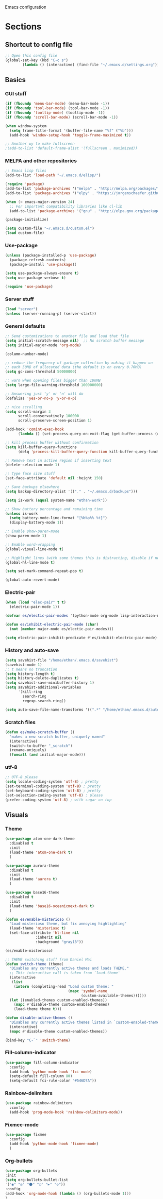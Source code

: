 Emacs configuration
* Sections
  :PROPERTIES:
  :VISIBILITY: children
  :END:

** Shortcut to config file
#+BEGIN_SRC emacs-lisp
;; Open this config file
(global-set-key (kbd "C-c s")
		(lambda () (interactive) (find-file "~/.emacs.d/settings.org")))
#+END_SRC
** Basics
*** GUI stuff
#+BEGIN_SRC emacs-lisp
(if (fboundp 'menu-bar-mode) (menu-bar-mode -1))
(if (fboundp 'tool-bar-mode) (tool-bar-mode -1))
(if (fboundp 'tooltip-mode) (tooltip-mode -1))
(if (fboundp 'scroll-bar-mode) (scroll-bar-mode -1))

(when window-system
  (setq frame-title-format '(buffer-file-name "%f" ("%b")))
  (add-hook 'window-setup-hook 'toggle-frame-maximized t))

;; Another wy to make fullscreen
;(add-to-list 'default-frame-alist '(fullscreen . maximized))

#+END_SRC

*** MELPA and other repositories
#+BEGIN_SRC emacs-lisp
;; Emacs lisp files
(add-to-list 'load-path "~/.emacs.d/elisp/")

(require 'package)
(add-to-list 'package-archives '("melpa" . "http://melpa.org/packages/") t)
(add-to-list 'package-archives '("elpy" . "https://jorgenschaefer.github.io/packages/") t)

(when (< emacs-major-version 24)
  ;; For important compatibility libraries like cl-lib
  (add-to-list 'package-archives '("gnu" . "http://elpa.gnu.org/packages/")))

(package-initialize)

(setq custom-file "~/.emacs.d/custom.el")
(load custom-file)
#+END_SRC

*** Use-package
#+BEGIN_SRC emacs-lisp
(unless (package-installed-p 'use-package)
  (package-refresh-contents)
  (package-install 'use-package))

(setq use-package-always-ensure t)
(setq use-package-verbose t)

(require 'use-package)
#+END_SRC

*** Server stuff
#+BEGIN_SRC emacs-lisp
(load "server")
(unless (server-running-p) (server-start))
#+END_SRC

*** General defaults
#+BEGIN_SRC emacs-lisp
;; Send customizations to another file and load that file
(setq initial-scratch-message nil)  ;; No scratch buffer message
(setq initial-major-mode 'org-mode)

(column-number-mode)

;; reduce the frequency of garbage collection by making it happen on
;; each 50MB of allocated data (the default is on every 0.76MB)
(setq gc-cons-threshold 50000000)

;; warn when opening files bigger than 100MB
(setq large-file-warning-threshold 100000000)

;; Answering just 'y' or 'n' will do
(defalias 'yes-or-no-p 'y-or-n-p)

;; nice scrolling
(setq scroll-margin 3
      scroll-conservatively 100000
      scroll-preserve-screen-position 1)

(add-hook 'comint-exec-hook
      (lambda () (set-process-query-on-exit-flag (get-buffer-process (current-buffer)) nil)))

;; kill process buffer without confirmation
(setq kill-buffer-query-functions
      (delq 'process-kill-buffer-query-function kill-buffer-query-functions))

;; Remove text in active region if inserting text
(delete-selection-mode 1)

;; Type face size stuff
(set-face-attribute 'default nil :height 150)

;; Save backups elsewhere
(setq backup-directory-alist '(("." . "~/.emacs.d/backups")))

(setq is-work (equal system-name "ethan-work"))

;; Show battery percentage and remaining time
(unless is-work
  (setq battery-mode-line-format "[%b%p%% %t]")
  (display-battery-mode 1))

;; Enable show-paren-mode
(show-paren-mode 1)

;; Enable word-wrapping
(global-visual-line-mode t)

;; Highlight lines (with some themes this is distracting, disable if necessary)
(global-hl-line-mode t)

(setq set-mark-command-repeat-pop t)

(global-auto-revert-mode)
#+END_SRC

*** Electric-pair
#+BEGIN_SRC emacs-lisp
(when (load "elec-pair" t t)
  (electric-pair-mode 1))

(defvar es/electic-pair-modes '(python-mode org-mode lisp-interaction-mode emacs-lisp-mode tenjin-mode))

(defun es/inhibit-electric-pair-mode (char)
  (not (member major-mode es/electic-pair-modes)))

(setq electric-pair-inhibit-predicate #'es/inhibit-electric-pair-mode)
#+END_SRC

*** History and auto-save
#+BEGIN_SRC emacs-lisp
(setq savehist-file "/home/ethan/.emacs.d/savehist")
(savehist-mode 1)
;; t means no truncation
(setq history-length t)
(setq history-delete-duplicates t)
(setq savehist-save-minibuffer-history 1)
(setq savehist-additional-variables
      '(kill-ring
        search-ring
        regexp-search-ring))

(setq auto-save-file-name-transforms '((".*" "/home/ethan/.emacs.d/auto-save-list/" t)))
#+END_SRC

*** Scratch files
#+BEGIN_SRC emacs-lisp
(defun es/make-scratch-buffer ()
  "makes a new scratch buffer, uniquely named"
  (interactive)
  (switch-to-buffer "_scratch")
  (rename-uniquely)
  (funcall (and initial-major-mode)))
#+END_SRC

*** utf-8
#+BEGIN_SRC emacs-lisp
;; UTF-8 please
(setq locale-coding-system 'utf-8) ; pretty
(set-terminal-coding-system 'utf-8) ; pretty
(set-keyboard-coding-system 'utf-8) ; pretty
(set-selection-coding-system 'utf-8) ; please
(prefer-coding-system 'utf-8) ; with sugar on top
#+END_SRC
** Visuals
*** Theme
#+BEGIN_SRC emacs-lisp
(use-package atom-one-dark-theme
  :disabled t
  :init
  (load-theme 'atom-one-dark t)
  )

(use-package aurora-theme
  :disabled t
  :init
  (load-theme 'aurora t)
  )

(use-package base16-theme
  :disabled t
  :init
  (load-theme 'base16-oceanicnext-dark t)
  )

(defun es/enable-misterioso ()
  "Load misterioso theme, but fix annoying highlighting"
  (load-theme 'misterioso t)
  (set-face-attribute 'hl-line nil
              :inherit nil
              :background "gray13"))

(es/enable-misterioso)

;; THEME switching stuff from Daniel Mai
(defun switch-theme (theme)
  "Disables any currently active themes and loads THEME."
  ;; This interactive call is taken from `load-theme'
  (interactive
   (list
    (intern (completing-read "Load custom theme: "
                             (mapc 'symbol-name
                                   (custom-available-themes))))))
  (let ((enabled-themes custom-enabled-themes))
    (mapc #'disable-theme custom-enabled-themes)
    (load-theme theme t)))

(defun disable-active-themes ()
  "Disables any currently active themes listed in `custom-enabled-themes'."
  (interactive)
  (mapc #'disable-theme custom-enabled-themes))

(bind-key "C-`" 'switch-theme)
#+END_SRC
*** Fill-column-indicator
#+BEGIN_SRC emacs-lisp
  (use-package fill-column-indicator
    :config
    (add-hook 'python-mode-hook 'fci-mode)
    (setq-default fill-column 80)
    (setq-default fci-rule-color "#546D7A"))
#+END_SRC

*** Rainbow-delimiters
#+BEGIN_SRC emacs-lisp
(use-package rainbow-delimiters
  :config
  (add-hook 'prog-mode-hook 'rainbow-delimiters-mode))
#+END_SRC

*** Fixmee-mode
#+BEGIN_SRC emacs-lisp
(use-package fixmee
  :config
  (add-hook 'python-mode-hook 'fixmee-mode)
  )
#+END_SRC

*** Org-bullets
#+BEGIN_SRC emacs-lisp
(use-package org-bullets
:init
(setq org-bullets-bullet-list
'("◉" "◎" "⚫" "○" "►" "◇"))
:config
(add-hook 'org-mode-hook (lambda () (org-bullets-mode 1)))
)
#+END_SRC
** Hydra
#+BEGIN_SRC emacs-lisp
(use-package hydra
  :defer t
  )

;;;;;;;;;;;;;;;;;;;;;;;;;;;;;;;;;;;;;;
;; Hydras!

(defhydra hydra-vc ()
  "vc hydra"
  ("n" git-gutter+-next-hunk  "next hunk")
  ("p" git-gutter+-previous-hunk "previous hunk")
  ("d" git-gutter+-show-hunk "show diff")
  ("r" git-gutter+-revert-hunk "revert hunk")
  ("b" magit-blame "blame")
  ("a" vc-annotate "annotate")
  ("t" git-timemachine "timemachine" :exit t)
  )

(global-set-key (kbd "<f8>") 'hydra-vc/body)

(use-package transpose-frame)

(defhydra hydra-transpose ()
  "transposing hydra"
  ("l" transpose-lines "lines")
  ("w" transpose-words "words")
  ("s" transpose-sexps "sexps")
  ("p" transpose-paragraphs "paragraphs")
  ("c" transpose-chars "characters")
  ("W" transpose-frame "windows")
  )

(global-set-key (kbd "C-t") 'hydra-transpose/body)

(defhydra hydra-settings (global-map "<f5>")
  "settings hydra"
  ("n" linum-mode "line numbers")
  ("v" visual-line-mode "visual line")
  ("s" sr-speedbar-toggle "speedbar")
  )

(defhydra hydra-modes ()
  "settings hydra"
  ("l" lisp-interaction-mode "lisp interaction" :exit t)
  ("p" python-mode "python" :exit t)
  ("o" org-mode "org" :exit t)
  ("s" sql-mysql "MySQL interaction" :exit t)
  ("x" sx-compose-mode "Stack Exhange compose" :exit t)
  ("m" gfm-mode "Markdown" :exit t)
  )

(global-set-key (kbd "s-M") 'hydra-modes/body)
#+END_SRC

** Org
*** General settings
#+BEGIN_SRC emacs-lisp
(setq org-refile-targets '((org-agenda-files . (:maxlevel . 6))))
(setq org-hide-leading-stars t)
(add-hook 'org-mode-hook 'org-indent-mode)

;; Open .org and .txt files in org-mode
(add-to-list 'auto-mode-alist '("\\.org\\'" . org-mode))
(add-to-list 'auto-mode-alist '("\\.txt\\'" . org-mode))

;; This makes it so I can have check boxes auto-uncheck when
;; repeating task is completed
(require 'org-checklist)
#+END_SRC

*** Keybindings
#+BEGIN_SRC emacs-lisp
(global-set-key "\C-cl" 'org-store-link)
(global-set-key "\C-cc" 'org-capture)
(global-set-key "\C-ca" 'org-agenda)
(global-set-key "\C-cb" 'org-iswitchb)

(define-key org-agenda-mode-map "d" 'org-agenda-deadline)
(define-key org-agenda-mode-map "s" 'org-agenda-schedule)

;; Open this config file
(global-set-key (kbd "C-c s")
		(lambda () (interactive) (find-file "~/.emacs.d/settings.org")))

;; bindings for capture templates
(define-key global-map "\C-ci" ;inbox
  (lambda () (interactive) (org-capture nil "i")))
(define-key global-map "\C-cnn" ;new note
  (lambda () (interactive) (org-capture nil "n")))

;; allow comment region in the code edit buffer (according to language)
(defun my-org-comment-dwim (&optional arg)
  (interactive "P")
  (or (org-babel-do-key-sequence-in-edit-buffer (kbd "M-;"))
      (comment-dwim arg)))

(define-key org-mode-map
  (kbd "M-;") 'my-org-comment-dwim)
#+END_SRC

*** TODOs
#+BEGIN_SRC emacs-lisp
(setq org-enforce-todo-dependencies t)
;; (setq org-enforce-todo-checkbox-dependencies t)

;; Set to 'invisible and blocked tasks wont show up in agenda, t and they will be dimmed
(setq org-agenda-dim-blocked-tasks 'invisible)

;; Don't keep track of completed repeating tasks
(setq org-log-repeat nil)
#+END_SRC

*** Agenda
#+BEGIN_SRC emacs-lisp
;; Enable highlight line only for org-agenda-mode (it is annoying in other modes)
(add-hook 'org-agenda-mode-hook 'hl-line-mode)

;; Make agenda full screen without typing 'o'
(add-hook 'org-agenda-finalize-hook (lambda () (delete-other-windows)))

(defun es/skip-unless-work ()
  "Skip trees that are not waiting"
  (let ((subtree-end (save-excursion (org-end-of-subtree t))))
    (if (re-search-forward ":work:" subtree-end t)
	nil ; tag found, do not skip
      subtree-end))) ; tag not found, continue after end of subtree

;; Block agenda view for agenda and unscheduled tasks
(setq org-agenda-custom-commands
      '(("j" "Agenda and unscheduled tasks"
	 ((tags-todo
	   "-DEADLINE={.+}-SCHEDULED={.+}-dad-mom-beilei-someday-emacs-projects-work")
	  (agenda ""))
	 ((org-agenda-start-on-weekday nil)
	  (org-deadline-warning-days 0)))
	("w" "Work tasks"
	 ((tags-todo
	   "-DEADLINE={.+}-SCHEDULED={.+}-dad-mom-beilei-someday-emacs-projects")
	  (agenda ""))
	 ((org-agenda-skip-function '(org-agenda-skip-entry-if 'regexp ":home:"))
	  (org-agenda-start-on-weekday nil)
	  (org-agenda-ndays 1)
	  (org-deadline-warning-days 0)))
	("f" "Talking points"
         ((tags-todo "+beilei")
          (tags-todo "+mom")
          (tags-todo "+dad"))
	 ((org-agenda-prefix-format "- ")
	  (org-show-context-detail 'minimal)
	  (org-agenda-todo-keyword-format "")))
	(";" "Someday and projects"
	 ((tags-todo "+someday+projects"))
	 ((org-agenda-prefix-format "- ")
	  (org-show-context-detail 'minimal)
	  (org-agenda-remove-tags t)
	  (org-agenda-todo-keyword-format "")))
	("l" "Emacs"
	 ((tags-todo "+emacs"))
	 ((org-agenda-prefix-format "- ")
	  (org-show-context-detail 'minimal)
	  (org-agenda-remove-tags t)
	  (org-agenda-todo-keyword-format "")))
	("2" "Mobile tasks"
	 ((tags "-DEADLINE={.+}-SCHEDULED={.+}/+TODO")
	  (agenda ""))
	 ((org-agenda-prefix-format "- ")
	  (org-agenda-todo-keyword-format "")
	  (org-agenda-start-on-weekday nil)
	  (org-agenda-ndays 3)
	  (org-deadline-warning-days 0))
         ("~/Dropbox/org_files/taskpaper_files/da_guai.taskpaper"))))

  (setq org-agenda-files '("~/Dropbox/org_files/da_guai.org"
                           "~/Dropbox/org_files/talkingpoints.org"))

  ;; Only ask for confirmation of kills within agenda
  ;; only if TODO spans more than 2 lines
  (setq org-agenda-confirm-kill 2)

  (setq org-deadline-warning-days 3)
#+END_SRC

*** Habits
#+BEGIN_SRC emacs-lisp
(require 'org-habit)
#+END_SRC

*** Capture templates
#+BEGIN_SRC emacs-lisp
  (setq org-capture-templates
    '(("i" "New TODO to Uncategorized TODOs" entry (file+headline
      "~/Dropbox/org_files/da_guai.org" "Uncategorized TODOs")
      "* TODO %?" :kill-buffer t)

    ("n" "New note to xnotes.org" entry (file
     "~/Dropbox/org_files/xnotes.org")
     "* %T\n\n%i%?" :prepend t :empty-lines 1)

    ("w" "New work note" entry (file
      "~/Dropbox/org_files/worknotes.org")
      "* %T\n\n%i%?" :kill-buffer t :prepend t :empty-lines 1)

    ("d" "New daydayup entry" entry (file
      "~/Dropbox/org_files/daydayup.org")
      "* %T\n\n%?" :kill-buffer t :prepend t :empty-lines 1)))
#+END_SRC

*** Sync

The code below runs a python script that parses the tasks in my org files
and saves them in .taskpaper format to a file that can be accessed on my
phone.

#+BEGIN_SRC emacs-lisp
  (defun sync-to-taskpaper ()
    "Sync org file to taskpaper file for mobile access"
    (when (file-equal-p buffer-file-name "/home/ethan/Dropbox/org_files/da_guai.org")
      (shell-command "~/corgi.sh taskpapersync")))

  (add-hook 'after-save-hook #'sync-to-taskpaper)

  (defun sync-with-corgi ()
    "Sync org file with to_sync.txt from corgi capture and mobile capture"
    (when (window-system nil)
      (message (shell-command-to-string "~/corgi.sh orgsync"))))

  (add-hook 'after-init-hook #'sync-with-corgi)
#+END_SRC

*** make things look nice
#+BEGIN_SRC emacs-lisp
  (setq org-src-fontify-natively t
        org-src-window-setup 'current-window
        org-src-strip-leading-and-trailing-blank-lines t
        org-src-preserve-indentation t
        org-src-tab-acts-natively t)
#+END_SRC

*** Babel
#+BEGIN_SRC emacs-lisp
(org-babel-do-load-languages
 'org-babel-load-languages
 '((python . t)
   (sh . t)))
#+END_SRC
** Deft
#+BEGIN_SRC emacs-lisp
  (use-package deft
    :defer t
    :commands deft-new-file-named
    :config
    (setq deft-directory "~/Dropbox/org_files")
    (setq deft-default-extension "org")
    (setq deft-text-mode 'org-mode)
    (setq deft-use-filename-as-title t)
    (setq deft-use-filter-string-for-filename t)
    :bind (("C-c d" . deft)))
  ;;(setq deft-auto-save-interval 0)

(defun es/make-scratches-in-deft ()
  "save a new file to deft with a unique name based on current time

The file will be uniquely named with xscratch + yeardatehourminutesecond"
  (interactive)
  (let ((today-string (concat (substring (current-time-string) 20)
                  (substring (current-time-string) 4 7)
			      (substring (current-time-string) 8 10)
			      (substring (current-time-string) 11 13)
			      (substring (current-time-string) 14 16)
			      (substring (current-time-string) 17 19))))
    (deft-new-file-named (concat "xscratch" today-string))))

(global-set-key (kbd "<f9>") 'es/make-scratches-in-deft)
#+END_SRC

** Projectile
#+BEGIN_SRC emacs-lisp
(use-package projectile
  :defer t
  :diminish projectile-mode
  :config
  (progn
    (setq projectile-enable-caching t)
    (setq projectile-indexing-method 'alien)
    (setq projectile-completion-system 'default)
    (setq projectile-switch-project-action 'helm-projectile)
    (projectile-global-mode)))

(use-package helm-projectile
  :defer t
  :commands helm-projectile-find-file
  :init
  (helm-projectile-on))
#+END_SRC

** Navigation
*** Custom functions for navigation
#+BEGIN_SRC emacs-lisp
(defun smarter-move-beginning-of-line (arg)
  "Move point back to indentation of beginning of line.

Move point to the first non-whitespace character on this line.
If point is already there, move to the beginning of the line.
Effectively toggle between the first non-whitespace character and
the beginning of the line.

If ARG is not nil or 1, move forward ARG - 1 lines first.  If
point reaches the beginning or end of the buffer, stop there."
  (interactive "^p")
  (setq arg (or arg 1))

  ;; Move lines first
  (when (/= arg 1)
    (let ((line-move-visual nil))
      (forward-line (1- arg))))

  (let ((orig-point (point)))
    (back-to-indentation)
    (when (= orig-point (point))
      (move-beginning-of-line 1))))

(global-set-key (kbd "C-a") 'smarter-move-beginning-of-line)

(defun my/switch-to-previous-buffer ()
  "Switch to previously open buffer.
Repeated invocations toggle between the two most recently open buffers."
  (interactive)
  (switch-to-buffer (other-buffer (current-buffer) 1)))
#+END_SRC

*** Helm-swoop
#+BEGIN_SRC emacs-lisp
(use-package helm-swoop
  :config
  (setq helm-multi-swoop-edit-save t)
  (setq helm-swoop-move-to-line-cycle nil)
  (setq helm-swoop-use-line-number-face t)
  ;; disable pre-input, but set input to selection if there is one
  (setq helm-swoop-pre-input-function (lambda () ""))
  :bind (("C-S-s" . helm-swoop))
  )
#+END_SRC

*** Helm
#+BEGIN_SRC emacs-lisp
  (use-package helm
    :init
    ;;(require 'helm-config)
    (helm-mode 1)
    (setq helm-recentf-fuzzy-match t
      helm-buffers-fuzzy-matching t
      helm-completion-in-region-fuzzy-match t
      helm-mode-fuzzy-match t
      helm-recentf-fuzzy-match t
      helm-M-x-fuzzy-match t)
    (add-to-list 'helm-completing-read-handlers-alist '(find-file . helm-completing-read-symbols))
    (setq helm-source-recentf
      (helm-make-source "Recentf" 'helm-recentf-source
        :fuzzy-match t))
    :bind (("C-x b" . helm-mini)
           ("C-x f" . helm-recentf)
       ("C-s" . helm-occur)
       ("M-x" .  helm-M-x)
           ("M-y" . helm-show-kill-ring)))

(define-key helm-map
  (kbd "<down-mouse-2>") 'mouse-yank-primary)

(define-key helm-map
  (kbd "<drag-mouse-2>") 'ignore)

(defun es/helm-mini-or-projectile-find-file ()
  (interactive)
  (if (helm-alive-p)
      (helm-run-after-exit #'helm-projectile-find-file)
    (helm-mini)))
#+END_SRC

*** Helm-ag
#+BEGIN_SRC emacs-lisp
(use-package helm-ag
  :defer t
  :config
  (setq helm-ag-insert-at-point 'symbol)
  )
#+END_SRC

*** Ace-jump-mode
#+BEGIN_SRC emacs-lisp
;;
;; ace jump mode major function
;;
(add-to-list 'load-path "/home/ethan/.emacs.d/elisp/ace-jump-mode/")
(autoload
  'ace-jump-mode
  "ace-jump-mode"
  "Emacs quick move minor mode"
  t)

;; you can select the key you prefer to
;;(define-key global-map (kbd "C-c SPC") 'ace-jump-mode)
(global-set-key (kbd "M-s") 'ace-jump-mode)

;;
;; enable a more powerful jump back function from ace jump mode
;;
(autoload
  'ace-jump-mode-pop-mark
  "ace-jump-mode"
  "Ace jump back:-)"
  t)
(eval-after-load "ace-jump-mode"
  '(ace-jump-mode-enable-mark-sync))
(define-key global-map (kbd "C-x SPC") 'ace-jump-mode-pop-mark)
(setq ace-jump-mode-submode-list '(ace-jump-char-mode ace-jump-line-mode ace-jump-word-mode))
#+END_SRC

*** Smartscan
#+BEGIN_SRC emacs-lisp
(use-package smartscan
  :init
  (global-smartscan-mode 1)
  )
#+END_SRC
*** Registers and bookmarks
#+BEGIN_SRC emacs-lisp
(defhydra hydra-register (global-map "<f1>")
  "register hydra"
  ("r" point-to-register "point")
  ("j" jump-to-register "jump")
  ("t" copy-to-register "copy text")
  ("i" insert-register "insert text")
  ("a" append-to-register "append text")
  ("p" prepend-to-register "prepend text")
  )

(defun my/quick-save-bookmark ()
  "Save bookmark with name as 'buffer:row:col'"
  (interactive)
  (bookmark-set (format "%s:%s:line %s:column %s"
			(thing-at-point 'symbol)
			(buffer-name)
			(line-number-at-pos)
			(current-column)))
  (message "Bookmarked saved at current position"))

(global-set-key (kbd "C-S-b") 'my/quick-save-bookmark)
(bind-key "<menu>" 'helm-bookmarks)
#+END_SRC
** Keybindings
*** Assorted key bindings
#+BEGIN_SRC emacs-lisp
(global-set-key (kbd "C-c o") 'browse-url-of-file)
(global-set-key (kbd "C-+") 'text-scale-increase)
(global-set-key (kbd "C-\-") 'text-scale-decrease)
(global-set-key "\C-xp" 'pop-to-mark-command)
(global-set-key (kbd "s-n") 'new-frame)
(define-key dired-mode-map "b" 'dired-up-directory)
;; Don't suspended when I accidently hit C-z
(global-unset-key (kbd "C-z"))
#+END_SRC

*** Key-chord
#+BEGIN_SRC emacs-lisp
(defun my/switch-to-previous-buffer ()
  "Switch to previously open buffer.
Repeated invocations toggle between the two most recently open buffers."
  (interactive)
  (switch-to-buffer (other-buffer (current-buffer) 1)))

(use-package key-chord
  :init
  (progn
    (key-chord-mode 1)
    (key-chord-define-global ";f" 'flip-frame)
    (key-chord-define-global ";t" 'elpy-test-pytest-runner)
    (key-chord-define-global "jj" 'helm-projectile-find-file)
    (key-chord-define-global "JJ" 'helm-projectile-find-file-in-known-projects)
    (key-chord-define-global "BB" 'my/switch-to-previous-buffer)
    (key-chord-define-global "\\\\" 'es/helm-mini-or-projectile-find-file)
    (key-chord-define-global "MM" 'hydra-modes/body)
    (key-chord-define-global "FF" 'delete-other-windows)
    (key-chord-define-global "GG" 'magit-status)
    (key-chord-define-global "SS" 'helm-swoop-back-to-last-point)
    )
  )
#+END_SRC
** Yasnippet
#+BEGIN_SRC emacs-lisp
(use-package yasnippet
  :diminish yas-minor-mode
  :init (yas-global-mode 1)
  :config
  (progn
    (yas-global-mode)
    (add-hook 'term-mode-hook (lambda()
				(setq yas-dont-activate t)))
    (setq yas-snippet-dirs '("~/.emacs.d/snippets"))
    (define-key yas-minor-mode-map (kbd "<tab>") nil)
    (define-key yas-minor-mode-map (kbd "TAB") nil)
    (define-key yas-minor-mode-map (kbd "SPC") #'yas-expand)
    (yas-global-mode 1)))
#+END_SRC

** Languages
*** Python
#+BEGIN_SRC emacs-lisp
(defun comment-or-uncomment-line-or-region ()
  "Comments or uncomments the current line or region."
  (interactive)
  (if (region-active-p)
      (comment-or-uncomment-region (region-beginning) (region-end))
    (if (save-excursion (beginning-of-line) (looking-at "[[:space:]]*$"))
	(comment-dwim nil)
      (comment-or-uncomment-region (line-beginning-position) (line-end-position)))))

(global-set-key (kbd "M-;") 'comment-or-uncomment-line-or-region)

(defun elpy-goto-definition-or-rgrep ()
  "Go to the definition of the symbol at point, if found. Otherwise, run `elpy-rgrep-symbol'.

This first tries `elpy-goto-definition' on the symbol. If it fails to find the definition
it passes the symbol, wrapped in a regexp for class/function definitions, off to `elpy-rgrep-symbol'"
    (interactive)
    (ring-insert find-tag-marker-ring (point-marker))
    (condition-case nil (elpy-goto-definition)
        (error (elpy-rgrep-symbol
                   (concat "\\(def\\|class\\)\s" (thing-at-point 'symbol) "(")))))

(use-package elpy
  :init
  (elpy-enable)
  (setq elpy-rpc-timeout nil)
  (setq elpy-rpc-backend "rope")  ; "rope" is another possibility
  (elpy-use-ipython)
  (setq elpy-rgrep-file-pattern "*.py *.pyx *.kv *.rst *.tpl")
  (add-to-list 'auto-mode-alist '("\\.pyx\\'" . python-mode))
  (add-to-list 'auto-mode-alist '("\\.pdbrc\\'" . python-mode))
  (setenv "PYTHONPATH" "/home/ethan/Dropbox/development/kivy_fork/kivy")
  (add-hook 'python-mode-hook 'visual-line-mode)
  (setq python-check-command "flake8")
  :config
  (define-key elpy-mode-map (kbd "M-.") 'elpy-goto-definition-or-rgrep)
  )

(require 'tenjin-mode)
(add-to-list 'auto-mode-alist '("\\.tpl\\'" . tenjin-mode))
#+END_SRC

**** Pdb
#+BEGIN_SRC emacs-lisp
(add-hook 'gud-mode-hook 'hl-line-mode)
#+END_SRC

*** Yaml-mode
#+BEGIN_SRC emacs-lisp
(use-package yaml-mode
  :config
  (add-hook 'yaml-mode-hook
	    (lambda ()
	      (local-set-key (kbd "C-c C-s") 'elpy-rgrep-symbol)))
  (add-to-list 'auto-mode-alist '("\\.kv\\'" . yaml-mode))
  )
#+END_SRC

*** Lisp
**** Slime
#+BEGIN_SRC emacs-lisp
(setq inferior-lisp-program "/usr/bin/sbcl")
#+END_SRC

**** Eldoc
#+BEGIN_SRC emacs-lisp
(use-package "eldoc"
  :diminish eldoc-mode
  :commands turn-on-eldoc-mode
  :defer t
  :init
  (progn
  (add-hook 'emacs-lisp-mode-hook 'turn-on-eldoc-mode)
  (add-hook 'lisp-interaction-mode-hook 'turn-on-eldoc-mode)))
#+END_SRC

*** SQL
#+BEGIN_SRC emacs-lisp
(add-hook 'sql-interactive-mode-hook
          (lambda ()
            (toggle-truncate-lines t)))
#+END_SRC

*** JavaScript
#+BEGIN_SRC emacs-lisp
(use-package js2-mode)
#+END_SRC
** Version control
*** Magit
#+BEGIN_SRC emacs-lisp
  (use-package magit
    :init
    (setq magit-push-current-set-remote-if-missing nil)
    :config
    (setq magit-push-always-verify nil)
    :bind ("C-c g" . magit-status))
#+END_SRC

*** Git Gutter
#+BEGIN_SRC emacs-lisp
(use-package git-gutter+
  :init
  (global-git-gutter+-mode)
  :config
  (use-package git-gutter-fringe+)
  :diminish (git-gutter+-mode . "gg")
  )
#+END_SRC

*** Diff-hl
#+BEGIN_SRC emacs-lisp
(use-package diff-hl
  :disabled t
  :init
  (global-diff-hl-mode t)
  ;; :bind (("<f8>" . diff-hl-next-hunk)
  ;; 	 ("<f7>" . diff-hl-previous-hunk)
  ;; 	 ("C-x v =" . diff-hl-diff-goto-hunk)
  ;; 	 ("C-?" . diff-hl-revert-hunk)
  ;; 	 )
  )
#+END_SRC

*** Git-timemachine
#+BEGIN_SRC emacs-lisp
(use-package git-timemachine
  :ensure t
  )
#+END_SRC
** Editing
*** Expand region
#+BEGIN_SRC emacs-lisp
  (use-package expand-region
    :ensure t
    :defer t
    :bind ("M-SPC" . er/expand-region))
#+END_SRC

*** Syntax-subword

This mode allows more fine-grained movement and editing commands

#+BEGIN_SRC emacs-lisp
(use-package syntax-subword
  :ensure t
  :init
  (setq syntax-subword-skip-spaces t)
  :config
  (global-syntax-subword-mode))
#+END_SRC

*** Wrap-region
#+BEGIN_SRC emacs-lisp
(use-package wrap-region
  :ensure t
  :config
  (wrap-region-add-wrappers
   '(("(" ")" nil (python-mode org-mode lisp-mode))
     ("'" "'" nil python-mode)
     ("`" "`" nil (org-mode sql-mode sql-interactive-mode gfm-mode))
     ("\"" "\"" nil (org-mode python-mode lisp-mode sql-mode))))
  (add-hook 'org-mode-hook 'wrap-region-mode)
  (add-hook 'python-mode-hook 'wrap-region-mode)
  (add-hook 'lisp-mode-hook 'wrap-region-mode))
#+END_SRC

*** Multiple-cursors
#+BEGIN_SRC emacs-lisp
(use-package multiple-cursors
  :ensure t
  :bind (("M-N" . mc/mark-next-like-this)
	 ("M-P". mc/mark-previous-like-this)
	 ("C-S-<mouse-1> " . mc/add-cursor-on-click)))
#+END_SRC

*** Fly spell
#+BEGIN_SRC emacs-lisp
  ;; Enable flyspell-mode
  (add-hook 'org-mode-hook 'flyspell-mode)
  (add-hook  'text-mode-hook 'flyspell-mode)
  (add-hook 'prog-mode-hook 'flyspell-prog-mode)
#+END_SRC

*** Flycheck
#+BEGIN_SRC emacs-lisp
(use-package flycheck
  :init
  :disabled t
  (global-flycheck-mode)
  )
#+END_SRC
*** Company
#+BEGIN_SRC emacs-lisp
(use-package company
  :ensure t
  :config
  (global-company-mode 1)
  (setq company-idle-delay 0)
  (setq company-tooltip-limit 15)
  (setq company-minimum-prefix-length 3)
  ;; (setq company-tooltip-flip-when-above t)
  (setq company-dabbrev-ignore-case "keep-prefix")
  )
#+END_SRC
*** Auto-complete
#+BEGIN_SRC emacs-lisp
  (use-package auto-complete
    :ensure t
    :init
    (require 'auto-complete-config)
    (add-to-list 'ac-dictionary-directories "~/.emacs.d/es-ac-dict")
    (setq-default ac-sources '(ac-source-abbrev ac-source-dictionary ac-source-words-in-same-mode-buffers))
    (add-to-list 'ac-modes 'sql-interactive-mode)
    (add-hook 'sql-interactive-mode-hook (lambda () (auto-complete-mode 1) (company-mode)))
)
#+END_SRC
*** Undo-tree
#+BEGIN_SRC emacs-lisp
(use-package undo-tree
  :ensure t
  :diminish undo-tree-mode
  :config
  (progn
    (global-undo-tree-mode)
    (setq undo-tree-visualizer-timestamps t)
    (setq undo-tree-visualizer-diff t))
  :bind ("C-/" . undo-tree-undo)
  )
#+END_SRC

*** Copy line
#+BEGIN_SRC emacs-lisp
 (defun copy-line (arg)
  "Copy lines (as many as prefix argument) in the kill ring.
    Ease of use features:
    - Move to start of next line.
    - Appends the copy on sequential calls.
    - Use newline as last char even on the last line of the buffer.
    - If region is active, copy its lines."
  (interactive "p")
  (let ((beg (line-beginning-position))
	(end (line-end-position arg)))
    (when mark-active
      (if (> (point) (mark))
	  (setq beg (save-excursion (goto-char (mark)) (line-beginning-position)))
	(setq end (save-excursion (goto-char (mark)) (line-end-position)))))
    (if (eq last-command 'copy-line)
	(kill-append (buffer-substring beg end) (< end beg))
      (kill-ring-save beg end)))
  (kill-append "\n" nil)
  (beginning-of-line (or (and arg (1+ arg)) 2))
  (if (and arg (not (= 1 arg))) (message "%d lines copied" arg)))

(global-set-key (kbd "C-S-l") 'copy-line)

#+END_SRC
*** Editor-config
#+BEGIN_SRC emacs-lisp
(load "editorconfig")
(editorconfig-mode 1)
#+END_SRC
*** Mouse+
#+BEGIN_SRC emacs-lisp
(use-package mouse+
  :ensure t
  :init
  (global-set-key [down-mouse-2] 'mouse-flash-position)
  )
#+END_SRC

** Work
#+BEGIN_SRC emacs-lisp
(when is-work
  (load "~/.emacs.d/work.el"))
#+END_SRC

** Terminal
#+BEGIN_SRC emacs-lisp
(use-package sane-term
  :ensure t
  :bind (("<f10>" . sane-term-create)))
#+END_SRC

*** Open terminal from emacs
#+BEGIN_SRC emacs-lisp
(global-set-key (kbd "<f12>") (kbd "M-& terminator"))
(add-to-list 'display-buffer-alist (cons "\\*Async Shell Command\\*.*" (cons #'display-buffer-no-window nil)))
#+END_SRC
** Windows
#+BEGIN_SRC emacs-lisp
(windmove-default-keybindings)

;; Make windmove work in org-mode:
(add-hook 'org-shiftup-final-hook 'windmove-up)
(add-hook 'org-shiftleft-final-hook 'windmove-left)
(add-hook 'org-shiftdown-final-hook 'windmove-down)
(add-hook 'org-shiftright-final-hook 'windmove-right)
#+END_SRC

*** Split windows and switch at the same time
From Daniel Mai https://github.com/danielmai/.emacs.d/blob/master/config.org
#+BEGIN_SRC emacs-lisp
(defun vsplit-other-window ()
  "Splits the window vertically and switches to that window."
  (interactive)
  (split-window-vertically)
  (other-window 1 nil))
(defun hsplit-other-window ()
  "Splits the window horizontally and switches to that window."
  (interactive)
  (split-window-horizontally)
  (other-window 1 nil))

(bind-key "C-x 2" 'vsplit-other-window)
(bind-key "C-x 3" 'hsplit-other-window)
#+END_SRC

*** Winner-mode!
#+BEGIN_SRC emacs-lisp
(winner-mode 1)
#+END_SRC

*** Fullframe
#+BEGIN_SRC emacs-lisp
(use-package fullframe
  :init
  (fullframe magit-status magit-mode-quit-window)
  (fullframe projectile-vc magit-mode-quit-window)
  (fullframe magit-diff magit-quit-window)
  (fullframe magit-diff-unstaged magit-quit-window)
  (fullframe magit-diff magit-mode-quit-window))
#+END_SRC

*** Resizing windows
#+BEGIN_SRC emacs-lisp
(defhydra hydra-resize (global-map "<f2>")
  "resizing hydra"
  ("<left>" shrink-window-horizontally "shrink horizontal")
  ("<right>" enlarge-window-horizontally "enlarge horizontal")
  ("<down>" shrink-window "shrink")
  ("<up>" enlarge-window "shrink")
  )
#+END_SRC

** SX-mode
#+BEGIN_SRC emacs-lisp
(use-package sx
  :config
  (require 'sx-load))
#+END_SRC

** Markdown-mode
#+BEGIN_SRC emacs-lisp
(use-package markdown-mode)
#+END_SRC

** ws-butler
#+BEGIN_SRC emacs-lisp
(use-package ws-butler
  :init (ws-butler-global-mode 1))
#+END_SRC

** smart-mode-line
#+BEGIN_SRC emacs-lisp
(use-package smart-mode-line
  :init
  (setq sml/theme 'respectful)
  (sml/setup))
#+END_SRC

** Assorted custom functions
#+BEGIN_SRC emacs-lisp
(defmacro my/with-advice (adlist &rest body)
  "Execute BODY with temporary advice in ADLIST.

Each element of ADLIST should be a list of the form
  (SYMBOL WHERE FUNCTION [PROPS])
suitable for passing to `advice-add'.  The BODY is wrapped in an
`unwind-protect' form, so the advice will be removed even in the
event of an error or nonlocal exit."
  (declare (debug ((&rest (&rest form)) body))
           (indent 1))
  `(progn
     ,@(mapcar (lambda (adform)
                 (cons 'advice-add adform))
               adlist)
     (unwind-protect (progn ,@body)
       ,@(mapcar (lambda (adform)
                   `(advice-remove ,(car adform) ,(nth 2 adform)))
                 adlist))))

(defun my/call-logging-hooks (command &optional verbose)
  "Call COMMAND, reporting every hook run in the process.
Interactively, prompt for a command to execute.

Return a list of the hooks run, in the order they were run.
Interactively, or with optional argument VERBOSE, also print a
message listing the hooks."
  (interactive "CCommand to log hooks: \np")
  (let* ((log     nil)
         (logger (lambda (&rest hooks)
                   (setq log (append log hooks nil)))))
    (my/with-advice
        ((#'run-hooks :before logger))
      (call-interactively command))
    (when verbose
      (message
       (if log "Hooks run during execution of %s:"
         "No hooks run during execution of %s.")
       command)
      (dolist (hook log)
        (message "> %s" hook)))
    log))
#+END_SRC

** web-mode
#+BEGIN_SRC emacs-lisp
(use-package web-mode
  :init
  (add-to-list 'auto-mode-alist '("\\.phtml\\'" . web-mode))
  (add-to-list 'auto-mode-alist '("\\.tpl\\.php\\'" . web-mode))
  (add-to-list 'auto-mode-alist '("\\.[agj]sp\\'" . web-mode))
  (add-to-list 'auto-mode-alist '("\\.as[cp]x\\'" . web-mode))
  (add-to-list 'auto-mode-alist '("\\.erb\\'" . web-mode))
  (add-to-list 'auto-mode-alist '("\\.mustache\\'" . web-mode))
  (add-to-list 'auto-mode-alist '("\\.djhtml\\'" . web-mode))
  (add-to-list 'auto-mode-alist '("\\.html?\\'" . web-mode))
  )
#+END_SRC

** polymode
#+BEGIN_SRC emacs-lisp
(use-package polymode)
(require 'polymode)

(defcustom pm-host/python
  (pm-bchunkmode "python"
                 :mode 'python-mode
                 :font-lock-narrow nil)
  "Python host chunkmode"
  :group 'hostmodes
  :type 'object)

(defcustom pm-inner/python
  (pm-hbtchunkmode "python"
                   :mode 'python-mode
                   :head-reg  "\"\"\""
                   :tail-reg  "\"\"\"")
  "Python typical chunk."
  :group 'innermodes
  :type 'object)

(defcustom pm-poly/python
  (pm-polymode-one "noweb"
                   :hostmode 'pm-host/python
                   :innermode 'pm-inner/python)
  "Python typical polymode."
  :group 'polymodes
  :type 'object)

(define-polymode poly-python-mode pm-poly/python)
#+END_SRC

** edit-server
#+BEGIN_SRC emacs-lisp
(use-package edit-server
  :init (edit-server-start))
#+END_SRC
** TEMP
#+BEGIN_SRC emacs-lisp
(add-hook 'org-agenda-finalize-hook
      (lambda () (remove-text-properties
         (point-min) (point-max) '(mouse-face t))))

;;narrow dired to match filter
(use-package dired-narrow
  :bind (:map dired-mode-map
              ("/" . dired-narrow)))


;;preview files in dired
(use-package peep-dired
  :ensure t
  :defer t ; don't access `dired-mode-map' until `peep-dired' is loaded
  :bind (:map dired-mode-map
              ("P" . peep-dired)))
#+END_SRC
